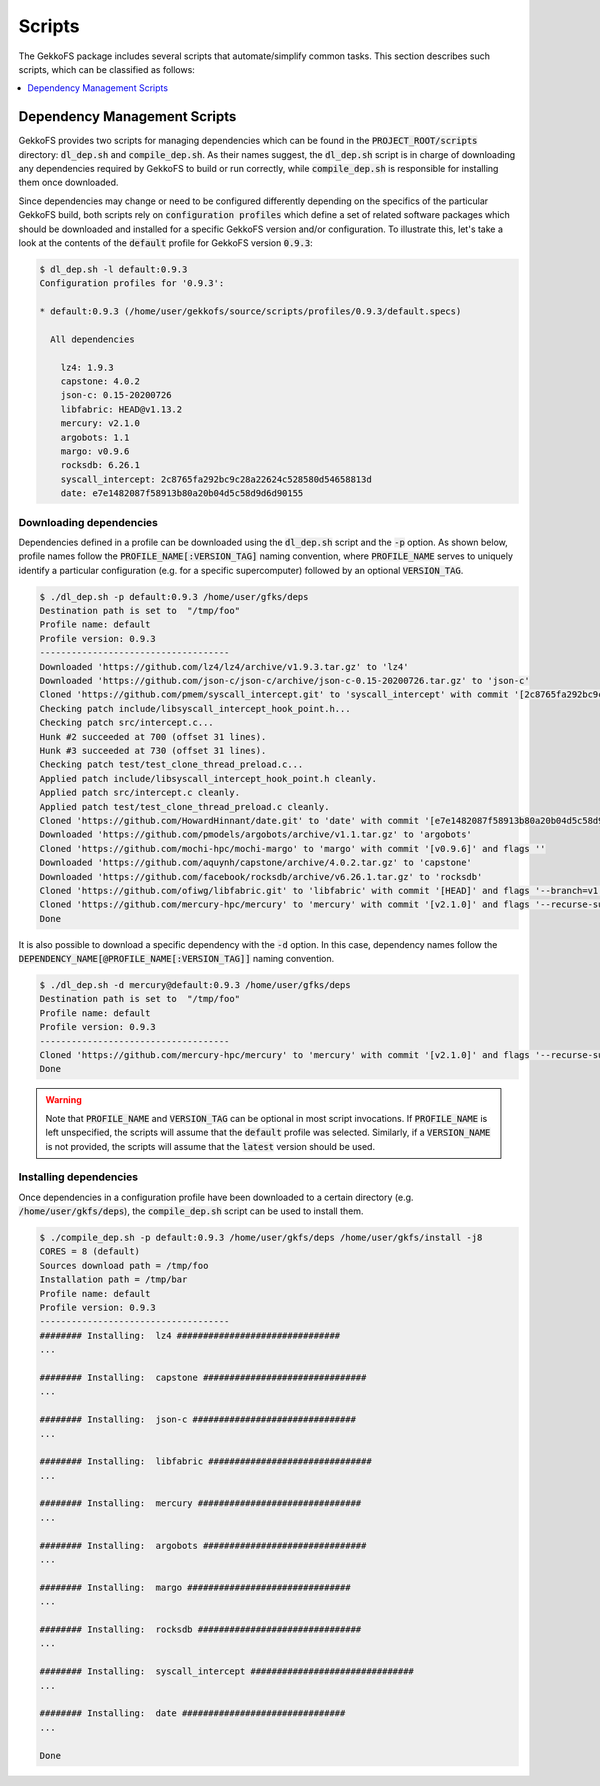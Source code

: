 Scripts
=======

The GekkoFS package includes several scripts that automate/simplify common
tasks. This section describes such scripts, which can be classified as follows:

.. contents::
    :local:
    :depth: 1
    :backlinks: none

Dependency Management Scripts
-----------------------------

GekkoFS provides two scripts for managing dependencies which can be found in
the :code:`PROJECT_ROOT/scripts` directory: :code:`dl_dep.sh` and
:code:`compile_dep.sh`. As their names suggest, the :code:`dl_dep.sh` script
is in charge of downloading any dependencies required by GekkoFS to build or
run correctly, while :code:`compile_dep.sh` is responsible for installing them
once downloaded.

Since dependencies may change or need to be configured differently depending
on the specifics of the particular GekkoFS build, both scripts rely on
:code:`configuration profiles` which define a set of related software
packages which should be downloaded and installed for a specific GekkoFS
version and/or configuration. To illustrate this, let's take a look at the
contents of the :code:`default` profile for GekkoFS version :code:`0.9.3`:

.. code-block:: console

    $ dl_dep.sh -l default:0.9.3
    Configuration profiles for '0.9.3':

    * default:0.9.3 (/home/user/gekkofs/source/scripts/profiles/0.9.3/default.specs)

      All dependencies

        lz4: 1.9.3
        capstone: 4.0.2
        json-c: 0.15-20200726
        libfabric: HEAD@v1.13.2
        mercury: v2.1.0
        argobots: 1.1
        margo: v0.9.6
        rocksdb: 6.26.1
        syscall_intercept: 2c8765fa292bc9c28a22624c528580d54658813d
        date: e7e1482087f58913b80a20b04d5c58d9d6d90155



Downloading dependencies
########################

Dependencies defined in a profile can be downloaded using the :code:`dl_dep.sh`
script and the :code:`-p` option. As shown below, profile names follow the
:code:`PROFILE_NAME[:VERSION_TAG]` naming convention, where :code:`PROFILE_NAME`
serves to uniquely identify a particular configuration (e.g. for a specific
supercomputer) followed by an optional :code:`VERSION_TAG`.

.. code-block:: console

    $ ./dl_dep.sh -p default:0.9.3 /home/user/gfks/deps
    Destination path is set to  "/tmp/foo"
    Profile name: default
    Profile version: 0.9.3
    ------------------------------------
    Downloaded 'https://github.com/lz4/lz4/archive/v1.9.3.tar.gz' to 'lz4'
    Downloaded 'https://github.com/json-c/json-c/archive/json-c-0.15-20200726.tar.gz' to 'json-c'
    Cloned 'https://github.com/pmem/syscall_intercept.git' to 'syscall_intercept' with commit '[2c8765fa292bc9c28a22624c528580d54658813d]' and flags ''
    Checking patch include/libsyscall_intercept_hook_point.h...
    Checking patch src/intercept.c...
    Hunk #2 succeeded at 700 (offset 31 lines).
    Hunk #3 succeeded at 730 (offset 31 lines).
    Checking patch test/test_clone_thread_preload.c...
    Applied patch include/libsyscall_intercept_hook_point.h cleanly.
    Applied patch src/intercept.c cleanly.
    Applied patch test/test_clone_thread_preload.c cleanly.
    Cloned 'https://github.com/HowardHinnant/date.git' to 'date' with commit '[e7e1482087f58913b80a20b04d5c58d9d6d90155]' and flags ''
    Downloaded 'https://github.com/pmodels/argobots/archive/v1.1.tar.gz' to 'argobots'
    Cloned 'https://github.com/mochi-hpc/mochi-margo' to 'margo' with commit '[v0.9.6]' and flags ''
    Downloaded 'https://github.com/aquynh/capstone/archive/4.0.2.tar.gz' to 'capstone'
    Downloaded 'https://github.com/facebook/rocksdb/archive/v6.26.1.tar.gz' to 'rocksdb'
    Cloned 'https://github.com/ofiwg/libfabric.git' to 'libfabric' with commit '[HEAD]' and flags '--branch=v1.13.2'
    Cloned 'https://github.com/mercury-hpc/mercury' to 'mercury' with commit '[v2.1.0]' and flags '--recurse-submodules'
    Done

It is also possible to download a specific dependency with the :code:`-d`
option. In this case, dependency names follow the
:code:`DEPENDENCY_NAME[@PROFILE_NAME[:VERSION_TAG]]` naming convention.

.. code-block:: console

   $ ./dl_dep.sh -d mercury@default:0.9.3 /home/user/gfks/deps
   Destination path is set to  "/tmp/foo"
   Profile name: default
   Profile version: 0.9.3
   ------------------------------------
   Cloned 'https://github.com/mercury-hpc/mercury' to 'mercury' with commit '[v2.1.0]' and flags '--recurse-submodules'
   Done

.. warning::

    Note that :code:`PROFILE_NAME` and :code:`VERSION_TAG` can be optional
    in most script invocations. If :code:`PROFILE_NAME` is left unspecified,
    the scripts will assume that the :code:`default` profile was selected.
    Similarly, if a :code:`VERSION_NAME` is not provided, the scripts will
    assume that the :code:`latest` version should be used.

Installing dependencies
########################

Once dependencies in a configuration profile have been downloaded to a
certain directory (e.g. :code:`/home/user/gkfs/deps`), the
:code:`compile_dep.sh` script can be used to install them.

.. code-block:: console

    $ ./compile_dep.sh -p default:0.9.3 /home/user/gkfs/deps /home/user/gkfs/install -j8
    CORES = 8 (default)
    Sources download path = /tmp/foo
    Installation path = /tmp/bar
    Profile name: default
    Profile version: 0.9.3
    ------------------------------------
    ######## Installing:  lz4 ###############################
    ...

    ######## Installing:  capstone ###############################
    ...

    ######## Installing:  json-c ###############################
    ...

    ######## Installing:  libfabric ###############################
    ...

    ######## Installing:  mercury ###############################
    ...

    ######## Installing:  argobots ###############################
    ...

    ######## Installing:  margo ###############################
    ...

    ######## Installing:  rocksdb ###############################
    ...

    ######## Installing:  syscall_intercept ###############################
    ...

    ######## Installing:  date ###############################
    ...

    Done
